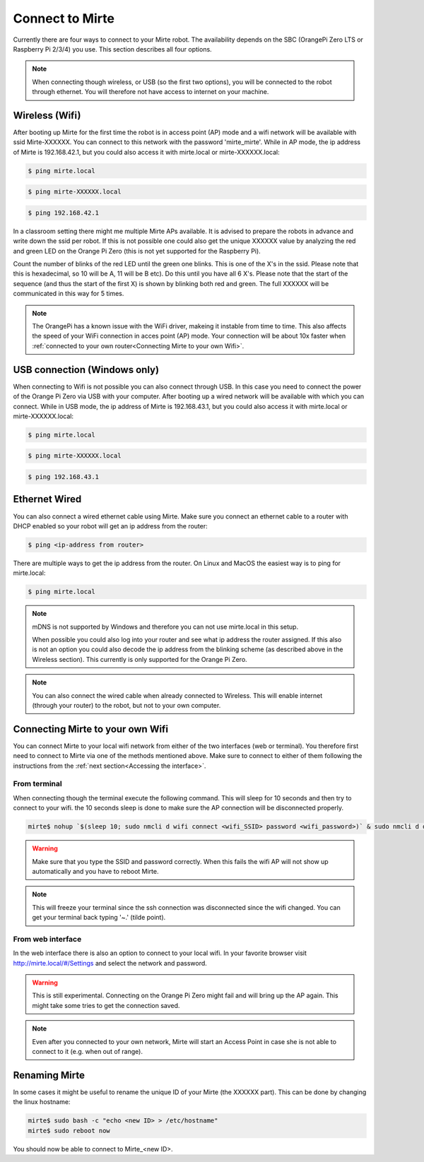 Connect to Mirte
################

Currently there are four ways to connect to your Mirte robot. The availability depends on the SBC 
(OrangePi Zero LTS or Raspberry Pi 2/3/4) you use. This section describes all four options. 

.. note::
   
   When connecting though wireless, or USB (so the first two options), you will be connected to
   the robot through ethernet. You will therefore not have access to internet on your machine. 


Wireless (Wifi)
===============

After booting up Mirte for the first time the robot is in access point (AP) mode and a wifi network 
will be available with ssid Mirte-XXXXXX. You can connect to this network with the password 
'mirte_mirte'. While in AP mode, the ip address of Mirte is 192.168.42.1, but you could also access 
it with mirte.local or mirte-XXXXXX.local:

.. code-block:: bash
   
   $ ping mirte.local

.. code-block:: bash
   
   $ ping mirte-XXXXXX.local

.. code-block:: bash
   
   $ ping 192.168.42.1

In a classroom setting there might me multiple Mirte APs available. It is advised to prepare the
robots in advance and write down the ssid per robot. If this is not possible one could also
get the unique XXXXXX value by analyzing the red and green LED on the Orange Pi Zero (this is not 
yet supported for the Raspberry Pi). 

Count the number of blinks of the red LED until the green one blinks. This is one of the X's in
the ssid. Please note that this is hexadecimal, so 10 will be A, 11 will be B etc). Do this until 
you have all 6 X's. Please note that the start of the sequence (and thus the start of the first X) 
is shown by blinking both red and green. The full XXXXXX will be communicated in this way for 5 
times.

.. note::

   The OrangePi has a known issue with the WiFi driver, makeing it instable from time to time. This
   also affects the speed of your WiFi connection in acces point (AP) mode. Your connection will be about
   10x faster when :ref:`connected to your own router<Connecting Mirte to your own Wifi>`.


USB connection (Windows only)
=============================

When connecting to Wifi is not possible you can also connect through USB. In this case you need
to connect the power of the Orange Pi Zero via USB with your computer. After booting up a wired
network will be available with which you can connect. While in USB mode, the ip address of Mirte
is 192.168.43.1, but you could also access it with mirte.local or mirte-XXXXXX.local:

.. code-block:: bash
   
   $ ping mirte.local

.. code-block:: bash
   
   $ ping mirte-XXXXXX.local

.. code-block:: bash
   
   $ ping 192.168.43.1


Ethernet Wired
==============

You can also connect a wired ethernet cable using Mirte. Make sure you connect an ethernet cable
to a router with DHCP enabled so your robot will get an ip address from the router:

.. code-block:: bash
   
   $ ping <ip-address from router>

There are multiple ways to get the ip address from the router. On Linux and MacOS the easiest
way is to ping for mirte.local:

.. code-block:: bash
   
   $ ping mirte.local

.. note::

   mDNS is not supported by Windows and therefore you can not use mirte.local in this setup.

   When possible you could also log into your router and see what ip address the router assigned.
   If this also is not an option you could also decode the ip address from the blinking scheme 
   (as described above in the Wireless section). This currently is only supported for the Orange Pi
   Zero.

.. note::
  
   You can also connect the wired cable when already connected to Wireless. This will enable
   internet (through your router) to the robot, but not to your own computer.



Connecting Mirte to your own Wifi
=================================

You can connect Mirte to your local wifi network from either of the two interfaces (web or
terminal). You therefore first need to connect to Mirte via one of the methods mentioned
above. Make sure to connect to either of them following the instructions from the
:ref:`next section<Accessing the interface>`.


From terminal
-------------

When connecting though the terminal execute the following command. This will sleep for 10
seconds and then try to connect to your wifi. the 10 seconds sleep is done to make sure 
the AP connection will be disconnected properly.

.. code-block:: bash
   
   mirte$ nohup `$(sleep 10; sudo nmcli d wifi connect <wifi_SSID> password <wifi_password>)` & sudo nmcli d disconnect wlan0

.. warning::
   Make sure that you type the SSID and password correctly. When this fails the wifi AP
   will not show up automatically and you have to reboot Mirte.

.. note::
   This will freeze your terminal since the ssh connection was disconnected since the
   wifi changed. You can get your terminal back typing '~.' (tilde point).


From web interface
------------------

In the web interface there is also an option to connect to your local wifi. In your favorite
browser visit http://mirte.local/#/Settings and select the network and password.

.. image:: images/Mirte_Wireless.png
  :width: 600
  :alt: Alternative text

.. warning::
   
   This is still experimental. Connecting on the Orange Pi Zero might fail and will bring up
   the AP again. This might take some tries to get the connection saved.

.. note::

   Even after you connected to your own network, Mirte will start an Access Point in case she 
   is not able to connect to it (e.g. when out of range).


Renaming Mirte
==============

In some cases it might be useful to rename the unique ID of your Mirte (the XXXXXX part). 
This can be done by changing the linux hostname:

.. code-block:: bash

   mirte$ sudo bash -c "echo <new ID> > /etc/hostname"
   mirte$ sudo reboot now

You should now be able to connect to Mirte_<new ID>.
